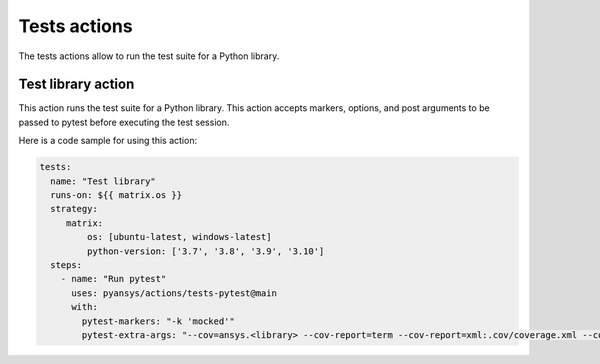 Tests actions
=============

The tests actions allow to run the test suite for a Python library.


Test library action
--------------------
This action runs the test suite for a Python library. This action accepts
markers, options, and post arguments to be passed to pytest before executing the
test session.

.. jinja:: tests-pytest

    {{ inputs_table }}


Here is a code sample for using this action:

.. code-block:: yaml

    tests:
      name: "Test library"
      runs-on: ${{ matrix.os }}
      strategy:
         matrix:
             os: [ubuntu-latest, windows-latest]
             python-version: ['3.7', '3.8', '3.9', '3.10']
      steps:
        - name: "Run pytest"
          uses: pyansys/actions/tests-pytest@main
          with:
            pytest-markers: "-k 'mocked'"
            pytest-extra-args: "--cov=ansys.<library> --cov-report=term --cov-report=xml:.cov/coverage.xml --cov-report=html:.cov/html"
